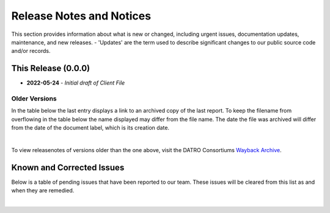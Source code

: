 Release Notes and Notices
===============================

This section provides information about what is new or changed, including urgent issues, documentation updates, maintenance, and new releases.
- 'Updates' are the term used to describe significant changes to our public source code and/or records.  
 

This Release (0.0.0)
~~~~~~~~~~~~~~~~~~~~~

- **2022-05-24** - `Initial draft of Client File`


Older Versions
####################

In the table below the last entry displays a link to an archived copy of the last report.
To keep the filename from overflowing in the table below the name displayed may differ from the file name.
The date the file was archived will differ from the date of the document label, which is its creation date.


.. csv-table:: Older Versions of this Document
   :file: _static/olderversions.csv
   :widths: 20, 20, 20, 40
   :header-rows: 1
   
|

To view releasenotes of versions older than the one above, visit the DATRO Consortiums `Wayback Archive <https://wayback.datro.xyz/>`__.
   

Known and Corrected Issues
~~~~~~~~~~~~~~~~~~~~~~~~~~~~~~~~~~~~~~~~~~~~~~~~~~~~~~

Below is a table of pending issues that have been reported to our team.
These issues will be cleared from this list as and when they are remedied.


.. csv-table:: Known Issues
   :file: _static/issues.csv
   :widths: 20, 20, 20, 40
   :header-rows: 1

|

